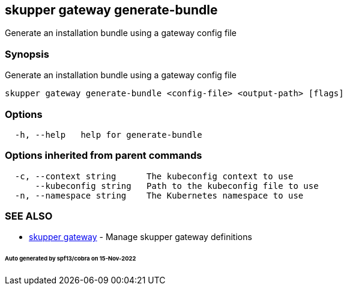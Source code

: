 == skupper gateway generate-bundle

Generate an installation bundle using a gateway config file

=== Synopsis

Generate an installation bundle using a gateway config file

----
skupper gateway generate-bundle <config-file> <output-path> [flags]
----

=== Options

----
  -h, --help   help for generate-bundle
----

=== Options inherited from parent commands

----
  -c, --context string      The kubeconfig context to use
      --kubeconfig string   Path to the kubeconfig file to use
  -n, --namespace string    The Kubernetes namespace to use
----

=== SEE ALSO

* xref:skupper_gateway.adoc[skupper gateway]	 - Manage skupper gateway definitions

[discrete]
====== Auto generated by spf13/cobra on 15-Nov-2022
